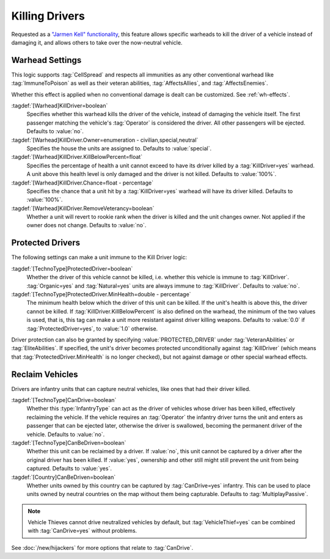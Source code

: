 .. index::
  Kill Driver; Neutralize vehicles
  Warheads; Kill the driver of a vehicle
  Universe; Kill drivers like Jarmen Kell or neutron rounds

Killing Drivers
~~~~~~~~~~~~~~~

Requested as a `"Jarmen Kell" functionality
<http://bugs.renegadeprojects.com/view.php?id=733>`_, this feature allows
specific warheads to kill the driver of a vehicle instead of damaging
it, and allows others to take over the now-neutral vehicle.

.. versionadded:: 0.2

.. versionchanged:: 0.E


Warhead Settings
----------------

This logic supports :tag:`CellSpread` and respects all immunities as any other
conventional warhead like :tag:`ImmuneToPoison` as well as their veteran
abilities, :tag:`AffectsAllies`, and :tag:`AffectsEnemies`.

Whether this effect is applied when no conventional damage is dealt can be
customized. See :ref:`wh-effects`.

:tagdef:`[Warhead]KillDriver=boolean`
  Specifies whether this warhead kills the driver of the vehicle, instead of
  damaging the vehicle itself. The first passenger matching the vehicle's
  :tag:`Operator` is considered the driver. All other passengers will be
  ejected. Defaults to :value:`no`.
:tagdef:`[Warhead]KillDriver.Owner=enumeration - civilian,special,neutral`
  Specifies the house the units are assigned to. Defaults to :value:`special`.
:tagdef:`[Warhead]KillDriver.KillBelowPercent=float`
  Specifies the percentage of health a unit cannot exceed to have its driver
  killed by a :tag:`KillDriver=yes` warhead. A unit above this health level
  is only damaged and the driver is not killed. Defaults to :value:`100%`.
:tagdef:`[Warhead]KillDriver.Chance=float - percentage`
  Specifies the chance that a unit hit by a :tag:`KillDriver=yes` warhead will
  have its driver killed. Defaults to :value:`100%`.
:tagdef:`[Warhead]KillDriver.RemoveVeterancy=boolean`
  Whether a unit will revert to rookie rank when the driver is killed and the
  unit changes owner. Not applied if the owner does not change. Defaults to
  :value:`no`.


.. _killingdrivers-immunity:

.. index::
  Kill Driver; Protect drivers of vehicles
  TechnoTypes; Driver can't be killed

Protected Drivers
-----------------

The following settings can make a unit immune to the Kill Driver logic:

:tagdef:`[TechnoType]ProtectedDriver=boolean`
  Whether the driver of this vehicle cannot be killed, i.e. whether this vehicle
  is immune to :tag:`KillDriver`. :tag:`Organic=yes` and :tag:`Natural=yes`
  units are always immune to :tag:`KillDriver`. Defaults to :value:`no`.
:tagdef:`[TechnoType]ProtectedDriver.MinHealth=double - percentage`
  The minimum health below which the driver of this unit can be killed. If the
  unit's health is above this, the driver cannot be killed. If
  :tag:`KillDriver.KillBelowPercent` is also defined on the warhead, the
  minimum of the two values is used, that is, this tag can make a unit more
  resistant against driver killing weapons. Defaults to :value:`0.0` if
  :tag:`ProtectedDriver=yes`, to :value:`1.0` otherwise.

Driver protection can also be granted by specifying :value:`PROTECTED_DRIVER`
under :tag:`VeteranAbilities` or :tag:`EliteAbilities`. If specified, the unit's
driver becomes protected unconditionally against :tag:`KillDriver` (which means
that :tag:`ProtectedDriver.MinHealth` is no longer checked), but not against
damage or other special warhead effects.


.. index::
  Kill Driver; Reclaim vehicles
  Infantry; Capture units that had their drivers killed

Reclaim Vehicles
----------------

Drivers are infantry units that can capture neutral vehicles, like ones that had
their driver killed.

:tagdef:`[TechnoType]CanDrive=boolean`
  Whether this :type:`InfantryType` can act as the driver of vehicles whose
  driver has been killed, effectively reclaiming the vehicle. If the vehicle
  requires an :tag:`Operator` the infantry driver turns the unit and enters as
  passenger that can be ejected later, otherwise the driver is swallowed,
  becoming the permanent driver of the vehicle. Defaults to :value:`no`.

:tagdef:`[TechnoType]CanBeDriven=boolean`
  Whether this unit can be reclaimed by a driver. If :value:`no`, this unit
  cannot be captured by a driver after the original driver has been killed.
  If :value:`yes`, ownership and other still might still prevent the unit from
  being captured. Defaults to :value:`yes`.

:tagdef:`[Country]CanBeDriven=boolean`
  Whether units owned by this country can be captured by :tag:`CanDrive=yes`
  infantry. This can be used to place units owned by neutral countries on the
  map without them being capturable. Defaults to :tag:`MultiplayPassive`.

.. note:: Vehicle Thieves cannot drive neutralized vehicles by default, but
  \ :tag:`VehicleThief=yes` can be combined with :tag:`CanDrive=yes` without
  problems.

See :doc:`/new/hijackers` for more options that relate to :tag:`CanDrive`.
